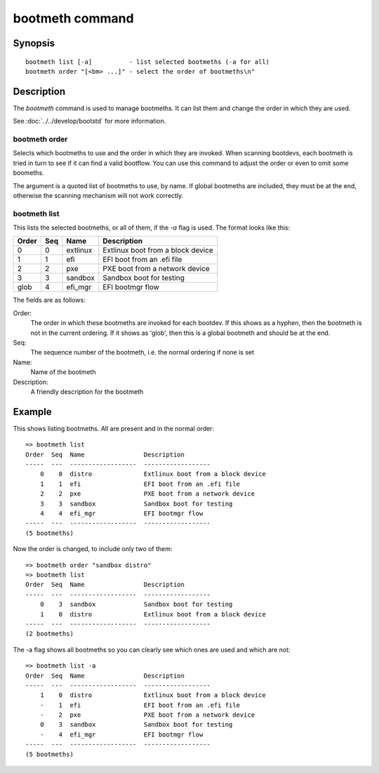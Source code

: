 .. SPDX-License-Identifier: GPL-2.0+:

.. index::
   single: bootmeth (command)

bootmeth command
================

Synopsis
--------

::

    bootmeth list [-a]          - list selected bootmeths (-a for all)
    bootmeth order "[<bm> ...]" - select the order of bootmeths\n"


Description
-----------

The `bootmeth` command is used to manage bootmeths. It can list them and change
the order in which they are used.

See :doc:`../../develop/bootstd` for more information.


.. _bootmeth_order:

bootmeth order
~~~~~~~~~~~~~~

Selects which bootmeths to use and the order in which they are invoked. When
scanning bootdevs, each bootmeth is tried in turn to see if it can find a valid
bootflow. You can use this command to adjust the order or even to omit some
boomeths.

The argument is a quoted list of bootmeths to use, by name. If global bootmeths
are included, they must be at the end, otherwise the scanning mechanism will not
work correctly.


bootmeth list
~~~~~~~~~~~~~

This lists the selected bootmeths, or all of them, if the `-a` flag is used.
The format looks like this:

=====  ===  ==================  =================================
Order  Seq  Name                Description
=====  ===  ==================  =================================
    0    0  extlinux            Extlinux boot from a block device
    1    1  efi                 EFI boot from an .efi file
    2    2  pxe                 PXE boot from a network device
    3    3  sandbox             Sandbox boot for testing
 glob    4  efi_mgr             EFI bootmgr flow
=====  ===  ==================  =================================

The fields are as follows:

Order:
    The order in which these bootmeths are invoked for each bootdev. If this
    shows as a hyphen, then the bootmeth is not in the current ordering. If it
    shows as 'glob', then this is a global bootmeth and should be at the end.

Seq:
    The sequence number of the bootmeth, i.e. the normal ordering if none is set

Name:
    Name of the bootmeth

Description:
    A friendly description for the bootmeth


Example
-------

This shows listing bootmeths. All are present and in the normal order::

    => bootmeth list
    Order  Seq  Name                Description
    -----  ---  ------------------  ------------------
        0    0  distro              Extlinux boot from a block device
        1    1  efi                 EFI boot from an .efi file
        2    2  pxe                 PXE boot from a network device
        3    3  sandbox             Sandbox boot for testing
        4    4  efi_mgr             EFI bootmgr flow
    -----  ---  ------------------  ------------------
    (5 bootmeths)

Now the order is changed, to include only two of them::

    => bootmeth order "sandbox distro"
    => bootmeth list
    Order  Seq  Name                Description
    -----  ---  ------------------  ------------------
        0    3  sandbox             Sandbox boot for testing
        1    0  distro              Extlinux boot from a block device
    -----  ---  ------------------  ------------------
    (2 bootmeths)

The -a flag shows all bootmeths so you can clearly see which ones are used and
which are not::

    => bootmeth list -a
    Order  Seq  Name                Description
    -----  ---  ------------------  ------------------
        1    0  distro              Extlinux boot from a block device
        -    1  efi                 EFI boot from an .efi file
        -    2  pxe                 PXE boot from a network device
        0    3  sandbox             Sandbox boot for testing
        -    4  efi_mgr             EFI bootmgr flow
    -----  ---  ------------------  ------------------
    (5 bootmeths)
